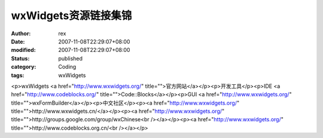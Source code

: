 
wxWidgets资源链接集锦
##############################


:author: rex
:date: 2007-11-08T22:29:07+08:00
:modified: 2007-11-08T22:29:07+08:00
:status: published
:category: Coding
:tags: wxWidgets


<p>wxWidgets <a href="http://www.wxwidgets.org/" title="">官方网站</a></p><p>开发工具</p><p>IDE <a href="http://www.codeblocks.org/" title="">Code::Blocks</a></p><p>GUI <a href="http://www.wxwidgets.org/" title="">wxFormBuilder</a></p><p>中文社区</p><p><a href="http://www.wxwidgets.org/" title="">http://www.wxwidgets.cn/</a></p><p><a href="http://www.wxwidgets.org/" title="">http://groups.google.com/group/wxChinese<br /></a></p><p><a href="http://www.wxwidgets.org/" title="">http://www.codeblocks.org.cn/<br /></a></p>
